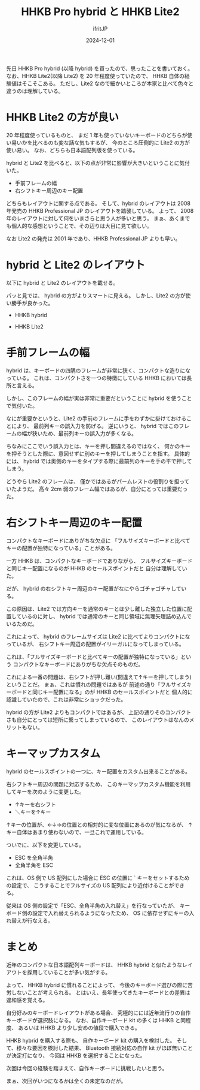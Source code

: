#+TITLE: HHKB Pro hybrid と HHKB Lite2
#+DATE: 2024-12-01
# -*- coding:utf-8 -*-
#+LAYOUT: post
#+AUTHOR: ifritJP
#+OPTIONS: ^:{}
#+STARTUP: nofold

先日 HHKB Pro hybrid (以降 hybrid) を買ったので、思ったことを書いておく。
なお、HHKB Lite2(以降 Lite2) を 20 年程度使っていたので、
HHKB 自体の経験値はそこそこある。
ただし、Lite2 なので細かいところが本家と比べて色々と違うのは理解している。

* HHKB Lite2 の方が良い

20 年程度使っているものと、
まだ 1 年も使っていないキーボードのどちらが使い易いかを比べるのも変な話な気もするが、
今のところ圧倒的に Lite2 の方が使い易い。
なお、どちらも日本語配列版を使っている。

hybrid と Lite2 を比べると、以下の点が非常に影響が大きいということに気付いた。

- 手前フレームの幅
- 右シフトキー周辺のキー配置

どちらもレイアウトに関する点である。
そして、hybrid のレイアウトは
 2008 年発売の HHKB Professional JP のレイアウトを踏襲している。
よって、 2008 年のレイアウトに対して何をいまさらと思う人が多いと思う。
まぁ、あくまでも個人的な感想ということで、その辺りは大目に見て欲しい。

なお Lite2 の発売は 2001 年であり、HHKB Professional JP よりも早い。

* hybrid と Lite2 のレイアウト

以下に hybrid と Lite2 のレイアウトを載せる。

パッと見では、 hybrid の方がよりスマートに見える。
しかし、Lite2 の方が使い勝手が良かった。

- HHKB hybrid

[[../hhkb-hybrid.jpg]]

- HHKB Lite2

[[../hhkb-lite2.jpg]]


* 手前フレームの幅

hybrid は、キーボードの四隅のフレームが非常に狭く、コンパクトな造りになっている。
これは、コンパクトさを一つの特徴にしている HHKB においては長所と言える。

しかし、このフレームの幅が実は非常に重要だということに hybrid を使うことで気付いた。

なにが重要かというと、Lite2 の手前のフレームに手をわずかに掛けておけることにより、
最前列キーの誤入力を防げる。
逆にいうと、 hybrid ではこのフレームの幅が狭いため、最前列キーの誤入力が多くなる。

ちなみにここでいう誤入力とは、キーを押し間違えるのではなく、
何かのキーを押そうとした際に、意図せずに別のキーを押してしまうことを指す。
具体的には、 hybrid では奥側のキーをタイプする際に最前列のキーを手の平で押してしまう。

どうやら Lite2 のフレームは、
僅かではあるがパームレストの役割りを担っていたようだ。
高々 2cm 弱のフレーム幅ではあるが、自分にとっては重要だった。

* 右シフトキー周辺のキー配置

コンパクトなキーボードにありがちな欠点に
「フルサイズキーボードと比べてキーの配置が独特になっている」ことがある。

一方 HHKB は、コンパクトなキーボードでありながら、
フルサイズキーボードと同じキー配置になるのが HHKB のセールスポイントだと
自分は理解していた。

だが、 hybrid の右シフトキー周辺のキー配置がなにやらゴチャゴチャしている。

この原因は、Lite2 では方向キーを通常のキーとは少し離した独立した位置に配置しているのに対し、
hybrid では通常のキーと同じ領域に無理矢理詰め込んでいるためだ。

これによって、 
hybrid のフレームサイズは Lite2 に比べてよりコンパクトになっているが、
右シフトキー周辺の配置がイリーガルになってしまっている。

これは、「フルサイズキーボードと比べてキーの配置が独特になっている」という
コンパクトなキーボードにありがちな欠点そのものだ。

これによる一番の問題は、右シフトが押し難い(間違えて↑キーを押してしまう)ということだ。
まぁ、これは慣れの問題ではあるが
前述の通り「フルサイズキーボードと同じキー配置になる」のが HHKB のセールスポイントだと
個人的に認識していたので、これは非常にショックだった。

hybrid の方が Lite2 よりもコンパクトではあるが、
上記の通りそのコンパクトさも自分にとっては短所に繋ってしまっているので、
このレイアウトはなんのメリットもない。

* キーマップカスタム

hybrid のセールスポイントの一つに、キー配置をカスタム出来ることがある。

右シフトキー周辺の問題に対応するため、
このキーマップカスタム機能を利用してキーを次のように変更した。

[[../hhkb-remap.png]]

- ↑キーを右シフト
- ＼キーを↑キー

↑キーの位置が、←↓→の位置との相対的に変な位置にあるのが気になるが、
↑キー自体はあまり使わないので、一旦これで運用している。

ついでに、以下を変更している。

- ESC を全角半角
- 全角半角を ESC

これは、OS 側で US 配列にした場合に ESC の位置に ` キーをセットするための設定で、
こうすることでフルサイズの US 配列により近付けることができる。

従来は OS 側の設定で「ESC、全角半角の入れ替え」を行なっていたが、
キーボード側の設定で入れ替えられるようになったため、
OS に依存せずにキーの入れ替えが行なえる。

* まとめ

近年のコンパクトな日本語配列キーボードは、
HHKB hybrid と似たようなレイアウトを採用していることが多い気がする。

よって、 HHKB hybrid に慣れることによって、
今後のキーボード選びの際に苦労しないことが考えられる。
とはいえ、長年使ってきたキーボードとの差異は違和感を覚える。

自分好みのキーボードレイアウトがある場合、
究極的にには近年流行りの自作キーボードが選択肢になる。
なお、自作キーボード kit の多くは HHKB と同程度、
あるいは HHKB より少し安めの値段で購入できる。

HHKB hybrid を購入する際も、
自作キーボード kit の購入を検討した。
そして、様々な要因を検討した結果、
Bluetooth 接続対応の自作 kit がほぼ無いことが決定打になり、
今回は HHKB を選択することになった。

次回は今回の経験を踏まえて、自作キーボードに挑戦したいと思う。

まぁ、次回がいつになるかは全くの未定なのだが。
